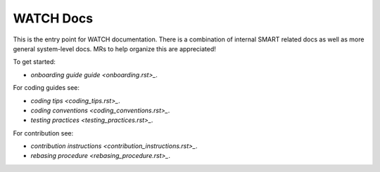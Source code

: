 WATCH Docs
----------

This is the entry point for WATCH documentation. There is a combination of
internal SMART related docs as well as more general system-level docs. MRs to
help organize this are appreciated!


To get started:

* `onboarding guide guide <onboarding.rst>_`.


For coding guides see:


* `coding tips <coding_tips.rst>_`.
* `coding conventions <coding_conventions.rst>_`.
* `testing practices <testing_practices.rst>_`.


For contribution see:

* `contribution instructions <contribution_instructions.rst>_`.
* `rebasing procedure <rebasing_procedure.rst>_`.
